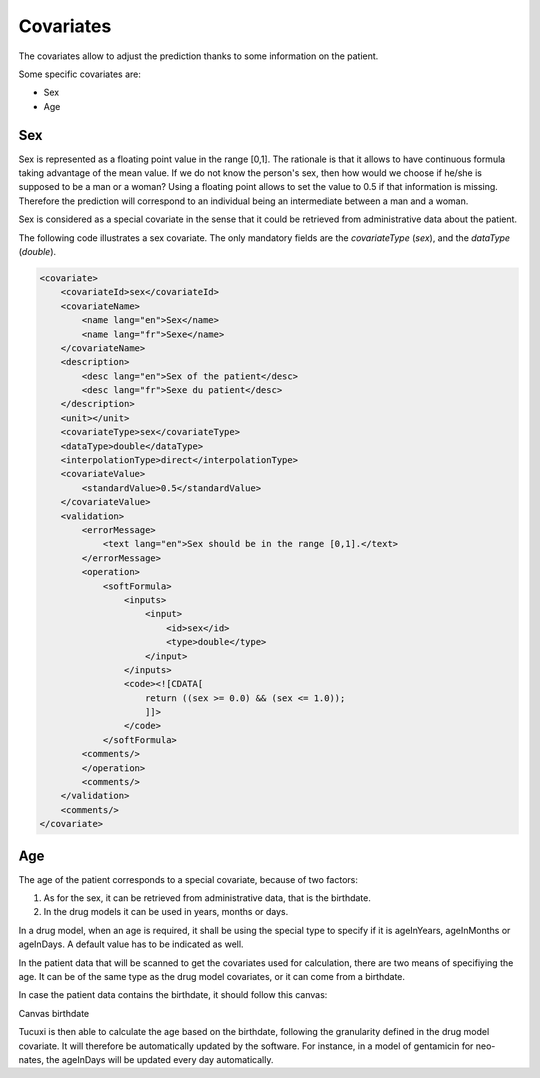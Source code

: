 **********
Covariates
**********

The covariates allow to adjust the prediction thanks to some information on the
patient.

Some specific covariates are:

- Sex
- Age

Sex
---


Sex is represented as a floating point value in the range [0,1]. The rationale
is that it allows to have continuous formula taking advantage of the mean value.
If we do not know the person's sex, then how would we choose if he/she is supposed
to be a man or a woman? Using a floating point allows to set the value to 0.5
if that information is missing. Therefore the prediction will correspond to
an individual being an intermediate between a man and a woman.

Sex is considered as a special covariate in the sense that it could be retrieved
from administrative data about the patient.

The following code illustrates a sex covariate. The only mandatory fields
are the `covariateType` (`sex`), and the `dataType` (`double`).

.. code-block:: xml

    <covariate>
        <covariateId>sex</covariateId>
        <covariateName>
            <name lang="en">Sex</name>
            <name lang="fr">Sexe</name>
        </covariateName>
        <description>
            <desc lang="en">Sex of the patient</desc>
            <desc lang="fr">Sexe du patient</desc>
        </description>
        <unit></unit>
        <covariateType>sex</covariateType>
        <dataType>double</dataType>
        <interpolationType>direct</interpolationType>
        <covariateValue>
            <standardValue>0.5</standardValue>
        </covariateValue>
        <validation>
            <errorMessage>
                <text lang="en">Sex should be in the range [0,1].</text>
            </errorMessage>
            <operation>
                <softFormula>
                    <inputs>
                        <input>
                            <id>sex</id>
                            <type>double</type>
                        </input>
                    </inputs>
                    <code><![CDATA[
                        return ((sex >= 0.0) && (sex <= 1.0));
                        ]]>
                    </code>
                </softFormula>
            <comments/>
            </operation>
            <comments/>
        </validation>
        <comments/>
    </covariate>

Age
---

The age of the patient corresponds to a special covariate, because of two factors:

1. As for the sex, it can be retrieved from administrative data, that is the birthdate.
2. In the drug models it can be used in years, months or days.

In a drug model, when an age is required, it shall be using the special type
to specify if it is ageInYears, ageInMonths or ageInDays. A default value has
to be indicated as well.

In the patient data that will be scanned to get the covariates used for calculation,
there are two means of specifiying the age. It can be of the same type as the
drug model covariates, or it can come from a birthdate.

In case the patient data contains the birthdate, it should follow this canvas:

Canvas birthdate

Tucuxi is then able to calculate the age based on the birthdate, following the
granularity defined in the drug model covariate. It will therefore be automatically
updated by the software. For instance, in a model of gentamicin for neo-nates,
the ageInDays will be updated every day automatically.
